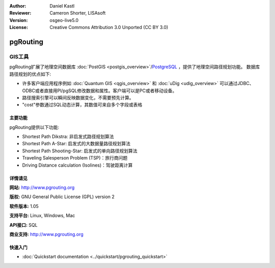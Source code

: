 ﻿:Author: Daniel Kastl
:Reviewer: Cameron Shorter, LISAsoft
:Version: osgeo-live5.0
:License: Creative Commons Attribution 3.0 Unported (CC BY 3.0)

.. _pgrouting-overview:

.. image:: ../../images/project_logos/logo-pgRouting.png
  :scale: 100 %
  :alt: pgRouting logo
  :align: right
  :target: http://www.pgrouting.org/

pgRouting
================================================================================

GIS工具
~~~~~~~~~~~~~~~~~~~~~~~~~~~~~~~~~~~~~~~~~~~~~~~~~~~~~~~~~~~~~~~~~~~~~~~~~~~~~~~~

pgRouting扩展了地理空间数据库 :doc:`PostGIS <postgis_overview>`/`PostgreSQL <http://www.postgresql.org>`_ ，提供了地理空间路径规划功能。
数据库路径规划的优点如下:

* 许多客户端应用程序例如 :doc:`Quantum GIS <qgis_overview>` 和 :doc:`uDig <udig_overview>` 可以通过JDBC、ODBC或者直接用Pl/pgSQL修改数据和属性。客户端可以是PC或者移动设备。
* 路径搜索引擎可以瞬间反映数据变化，不需要预先计算。
* "cost"参数通过SQL动态计算，其数值可来自多个字段或表格

.. image:: ../../images/screenshots/800x600/pgrouting.png
  :scale: 60 %
  :alt: pgRouting query in pgAdminIII
  :align: right

主要功能
--------------------------------------------------------------------------------

pgRouting提供以下功能:

* Shortest Path Dikstra: 非启发式路径规划算法
* Shortest Path A-Star: 启发式的大数据量路径规划算法
* Shortest Path Shooting-Star: 启发式的单向路径规划算法
* Traveling Salesperson Problem (TSP)：旅行商问题
* Driving Distance calculation (Isolines)：驾驶距离计算

.. 已实现的标准规范
   ---------------------

.. * 兼容OGC标准

详情请见
--------------------------------------------------------------------------------

**网站:** http://www.pgrouting.org

**版权:** GNU General Public License (GPL) version 2

**软件版本:** 1.05

**支持平台:** Linux, Windows, Mac

**API接口:** SQL

**商业支持:** http://www.pgrouting.org


快速入门
--------------------------------------------------------------------------------

* :doc:`Quickstart documentation <../quickstart/pgrouting_quickstart>`



